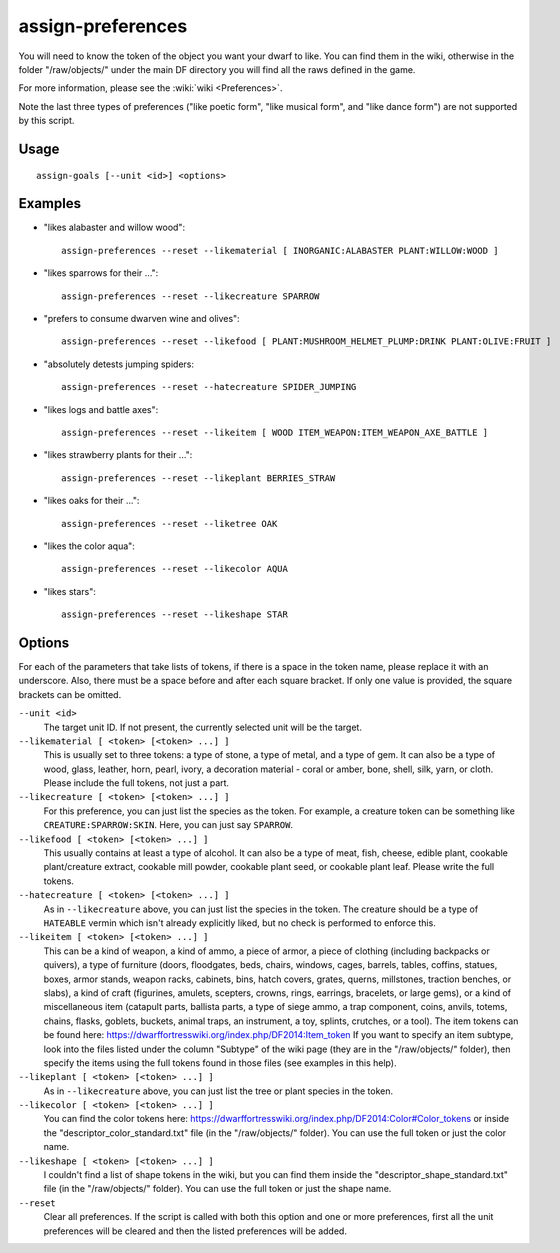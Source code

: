 assign-preferences
==================

.. dfhack-tool::
    :summary: Adjust a unit's preferences.
    :tags: fort armok units

You will need to know the token of the object you want your dwarf to like.
You can find them in the wiki, otherwise in the folder "/raw/objects/" under
the main DF directory you will find all the raws defined in the game.

For more information, please see the :wiki:`wiki <Preferences>`.

Note the last three types of preferences ("like poetic form", "like musical
form", and "like dance form") are not supported by this script.

Usage
-----

::

    assign-goals [--unit <id>] <options>

Examples
--------

* "likes alabaster and willow wood"::

    assign-preferences --reset --likematerial [ INORGANIC:ALABASTER PLANT:WILLOW:WOOD ]

* "likes sparrows for their ..."::

    assign-preferences --reset --likecreature SPARROW

* "prefers to consume dwarven wine and olives"::

    assign-preferences --reset --likefood [ PLANT:MUSHROOM_HELMET_PLUMP:DRINK PLANT:OLIVE:FRUIT ]

* "absolutely detests jumping spiders::

    assign-preferences --reset --hatecreature SPIDER_JUMPING

* "likes logs and battle axes"::

    assign-preferences --reset --likeitem [ WOOD ITEM_WEAPON:ITEM_WEAPON_AXE_BATTLE ]

* "likes strawberry plants for their ..."::

    assign-preferences --reset --likeplant BERRIES_STRAW

* "likes oaks for their ..."::

    assign-preferences --reset --liketree OAK

* "likes the color aqua"::

    assign-preferences --reset --likecolor AQUA

* "likes stars"::

    assign-preferences --reset --likeshape STAR

Options
-------

For each of the parameters that take lists of tokens, if there is a space in the
token name, please replace it with an underscore. Also, there must be a space
before and after each square bracket. If only one value is provided, the square
brackets can be omitted.

``--unit <id>``
    The target unit ID. If not present, the currently selected unit will be the
    target.
``--likematerial [ <token> [<token> ...] ]``
    This is usually set to three tokens: a type of stone, a type of metal, and a
    type of gem. It can also be a type of wood, glass, leather, horn, pearl,
    ivory, a decoration material - coral or amber, bone, shell, silk, yarn, or
    cloth. Please include the full tokens, not just a part.
``--likecreature [ <token> [<token> ...] ]``
    For this preference, you can just list the species as the token. For
    example, a creature token can be something like ``CREATURE:SPARROW:SKIN``.
    Here, you can just say ``SPARROW``.
``--likefood [ <token> [<token> ...] ]``
    This usually contains at least a type of alcohol. It can also be a type of
    meat, fish, cheese, edible plant, cookable plant/creature extract, cookable
    mill powder, cookable plant seed, or cookable plant leaf. Please write the
    full tokens.
``--hatecreature [ <token> [<token> ...] ]``
    As in ``--likecreature`` above, you can just list the species in the token.
    The creature should be a type of ``HATEABLE`` vermin which isn't already
    explicitly liked, but no check is performed to enforce this.
``--likeitem [ <token> [<token> ...] ]``
    This can be a kind of weapon, a kind of ammo, a piece of armor, a piece of
    clothing (including backpacks or quivers), a type of furniture (doors,
    floodgates, beds, chairs, windows, cages, barrels, tables, coffins, statues,
    boxes, armor stands, weapon racks, cabinets, bins, hatch covers, grates,
    querns, millstones, traction benches, or slabs), a kind of craft (figurines,
    amulets, scepters, crowns, rings, earrings, bracelets, or large gems), or a
    kind of miscellaneous item (catapult parts, ballista parts, a type of siege
    ammo, a trap component, coins, anvils, totems, chains, flasks, goblets,
    buckets, animal traps, an instrument, a toy, splints, crutches, or a tool).
    The item tokens can be found here:
    https://dwarffortresswiki.org/index.php/DF2014:Item_token
    If you want to specify an item subtype, look into the files listed under the
    column "Subtype" of the wiki page (they are in the "/raw/objects/" folder),
    then specify the items using the full tokens found in those files (see
    examples in this help).
``--likeplant [ <token> [<token> ...] ]``
    As in ``--likecreature`` above, you can just list the tree or plant species
    in the token.
``--likecolor [ <token> [<token> ...] ]``
    You can find the color tokens here:
    https://dwarffortresswiki.org/index.php/DF2014:Color#Color_tokens
    or inside the "descriptor_color_standard.txt" file (in the "/raw/objects/"
    folder). You can use the full token or just the color name.
``--likeshape [ <token> [<token> ...] ]``
    I couldn't find a list of shape tokens in the wiki, but you can find them
    inside the "descriptor_shape_standard.txt" file (in the "/raw/objects/"
    folder). You can use the full token or just the shape name.
``--reset``
    Clear all preferences. If the script is called with both this option and one
    or more preferences, first all the unit preferences will be cleared and then
    the listed preferences will be added.
